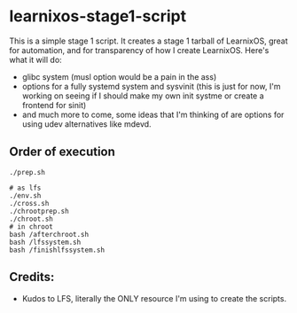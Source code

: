 * learnixos-stage1-script
This is a simple stage 1 script. It creates a stage 1 tarball of LearnixOS, great for automation, and for transparency of how I create LearnixOS. Here's what it will do:
+ glibc system (musl option would be a pain in the ass)
+ options for a fully systemd system and sysvinit (this is just for now, I'm working on seeing if I should make my own init systme or create a frontend for sinit)
+ and much more to come, some ideas that I'm thinking of are options for using udev alternatives like mdevd.

** Order of execution
#+begin_src shell
  ./prep.sh

  # as lfs
  ./env.sh
  ./cross.sh
  ./chrootprep.sh
  ./chroot.sh
  # in chroot 
  bash /afterchroot.sh
  bash /lfssystem.sh
  bash /finishlfssystem.sh
#+end_src
** Credits:
+ Kudos to LFS, literally the ONLY resource I'm using to create the scripts.
